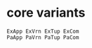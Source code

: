 #+OPTIONS: ^:{}



* core variants

#+BEGIN_EXAMPLE
ExApp ExVrn ExTup ExCom
PaApp PaVrn PaTup PaCom
#+END_EXAMPLE
